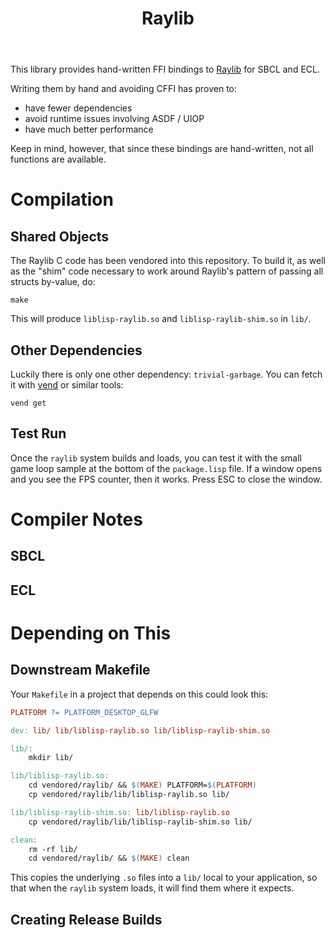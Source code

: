 #+title: Raylib

This library provides hand-written FFI bindings to [[https://github.com/raysan5/raylib/][Raylib]] for SBCL and ECL.

Writing them by hand and avoiding CFFI has proven to:

- have fewer dependencies
- avoid runtime issues involving ASDF / UIOP
- have much better performance

Keep in mind, however, that since these bindings are hand-written, not all
functions are available. 

* Table of Contents :TOC_5_gh:noexport:
- [[#compilation][Compilation]]
  - [[#shared-objects][Shared Objects]]
  - [[#other-dependencies][Other Dependencies]]
  - [[#test-run][Test Run]]
- [[#compiler-notes][Compiler Notes]]
  - [[#sbcl][SBCL]]
  - [[#ecl][ECL]]
- [[#depending-on-this][Depending on This]]
  - [[#downstream-makefile][Downstream Makefile]]
  - [[#creating-release-builds][Creating Release Builds]]

* Compilation

** Shared Objects

The Raylib C code has been vendored into this repository. To build it,
as well as the "shim" code necessary to work around Raylib's pattern
of passing all structs by-value, do:

#+begin_example
make
#+end_example

This will produce =liblisp-raylib.so= and =liblisp-raylib-shim.so= in =lib/=.

** Other Dependencies

Luckily there is only one other dependency: =trivial-garbage=. You can fetch it
with [[https://github.com/fosskers/vend][vend]] or similar tools:

#+begin_example
vend get
#+end_example

** Test Run

Once the =raylib= system builds and loads, you can test it with the small game
loop sample at the bottom of the =package.lisp= file. If a window opens and you
see the FPS counter, then it works. Press ESC to close the window.

* Compiler Notes
** SBCL
** ECL
* Depending on This
** Downstream Makefile

Your =Makefile= in a project that depends on this could look this:

#+begin_src makefile
PLATFORM ?= PLATFORM_DESKTOP_GLFW

dev: lib/ lib/liblisp-raylib.so lib/liblisp-raylib-shim.so

lib/:
	mkdir lib/

lib/liblisp-raylib.so:
	cd vendored/raylib/ && $(MAKE) PLATFORM=$(PLATFORM)
	cp vendored/raylib/lib/liblisp-raylib.so lib/

lib/liblisp-raylib-shim.so: lib/liblisp-raylib.so
	cp vendored/raylib/lib/liblisp-raylib-shim.so lib/

clean:
	rm -rf lib/
	cd vendored/raylib/ && $(MAKE) clean
#+end_src

This copies the underlying =.so= files into a =lib/= local to your application, so
that when the =raylib= system loads, it will find them where it expects.

** Creating Release Builds
